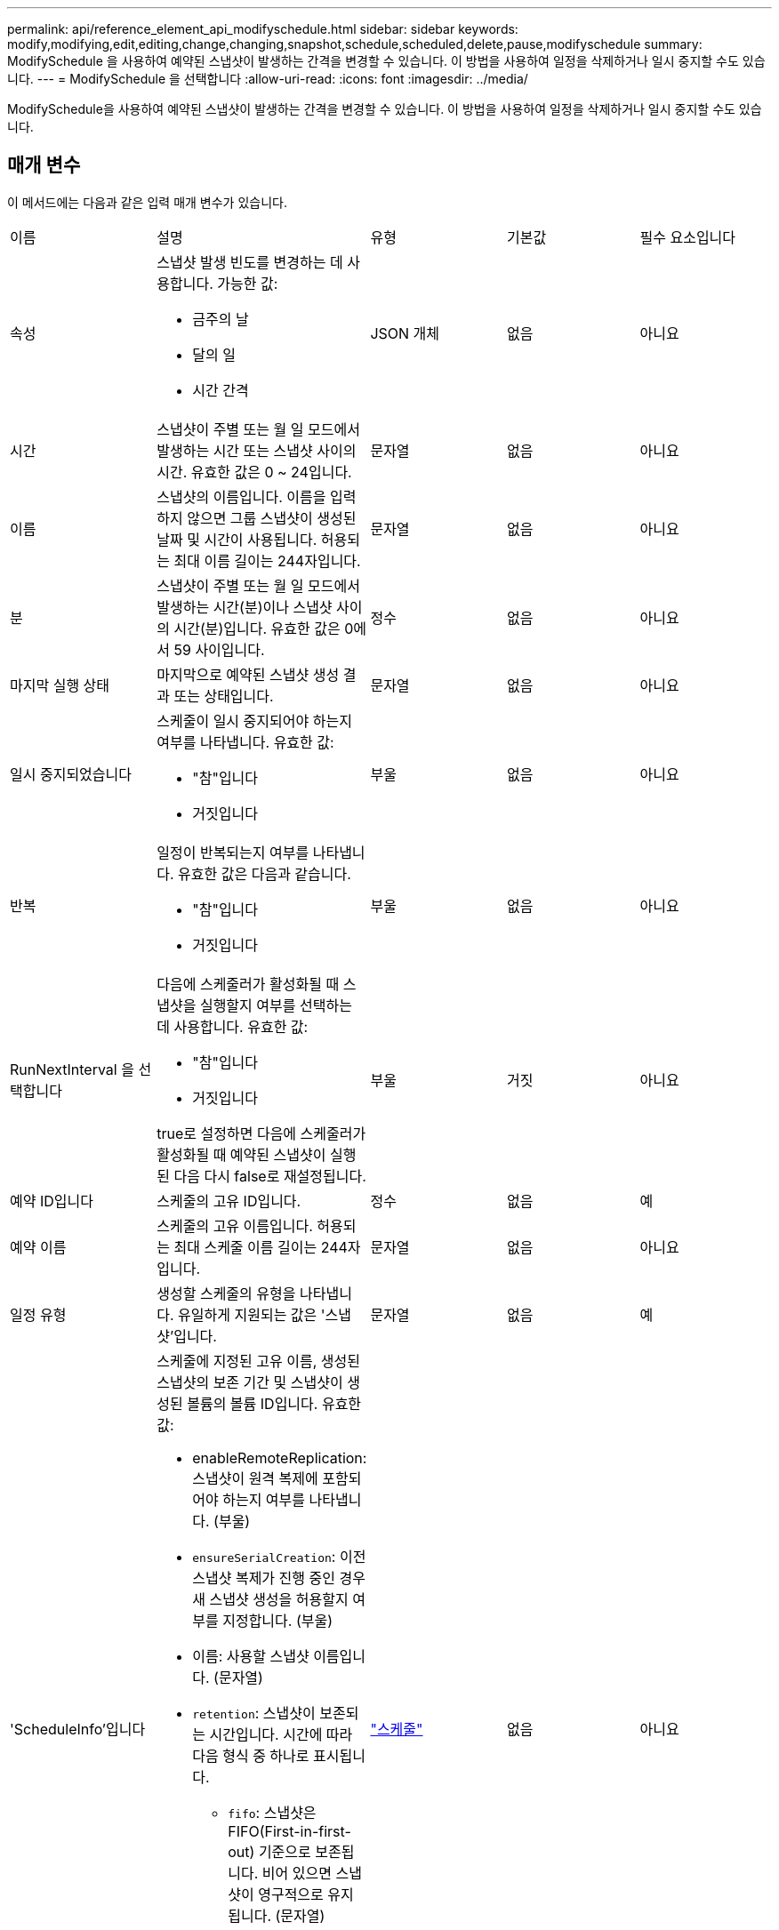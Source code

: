 ---
permalink: api/reference_element_api_modifyschedule.html 
sidebar: sidebar 
keywords: modify,modifying,edit,editing,change,changing,snapshot,schedule,scheduled,delete,pause,modifyschedule 
summary: ModifySchedule 을 사용하여 예약된 스냅샷이 발생하는 간격을 변경할 수 있습니다. 이 방법을 사용하여 일정을 삭제하거나 일시 중지할 수도 있습니다. 
---
= ModifySchedule 을 선택합니다
:allow-uri-read: 
:icons: font
:imagesdir: ../media/


[role="lead"]
ModifySchedule을 사용하여 예약된 스냅샷이 발생하는 간격을 변경할 수 있습니다. 이 방법을 사용하여 일정을 삭제하거나 일시 중지할 수도 있습니다.



== 매개 변수

이 메서드에는 다음과 같은 입력 매개 변수가 있습니다.

|===


| 이름 | 설명 | 유형 | 기본값 | 필수 요소입니다 


 a| 
속성
 a| 
스냅샷 발생 빈도를 변경하는 데 사용합니다. 가능한 값:

* 금주의 날
* 달의 일
* 시간 간격

 a| 
JSON 개체
 a| 
없음
 a| 
아니요



 a| 
시간
 a| 
스냅샷이 주별 또는 월 일 모드에서 발생하는 시간 또는 스냅샷 사이의 시간. 유효한 값은 0 ~ 24입니다.
 a| 
문자열
 a| 
없음
 a| 
아니요



 a| 
이름
 a| 
스냅샷의 이름입니다. 이름을 입력하지 않으면 그룹 스냅샷이 생성된 날짜 및 시간이 사용됩니다. 허용되는 최대 이름 길이는 244자입니다.
 a| 
문자열
 a| 
없음
 a| 
아니요



 a| 
분
 a| 
스냅샷이 주별 또는 월 일 모드에서 발생하는 시간(분)이나 스냅샷 사이의 시간(분)입니다. 유효한 값은 0에서 59 사이입니다.
 a| 
정수
 a| 
없음
 a| 
아니요



| 마지막 실행 상태 | 마지막으로 예약된 스냅샷 생성 결과 또는 상태입니다. | 문자열 | 없음 | 아니요 


 a| 
일시 중지되었습니다
 a| 
스케줄이 일시 중지되어야 하는지 여부를 나타냅니다. 유효한 값:

* "참"입니다
* 거짓입니다

 a| 
부울
 a| 
없음
 a| 
아니요



 a| 
반복
 a| 
일정이 반복되는지 여부를 나타냅니다. 유효한 값은 다음과 같습니다.

* "참"입니다
* 거짓입니다

 a| 
부울
 a| 
없음
 a| 
아니요



 a| 
RunNextInterval 을 선택합니다
 a| 
다음에 스케줄러가 활성화될 때 스냅샷을 실행할지 여부를 선택하는 데 사용합니다. 유효한 값:

* "참"입니다
* 거짓입니다


true로 설정하면 다음에 스케줄러가 활성화될 때 예약된 스냅샷이 실행된 다음 다시 false로 재설정됩니다.
 a| 
부울
 a| 
거짓
 a| 
아니요



 a| 
예약 ID입니다
 a| 
스케줄의 고유 ID입니다.
 a| 
정수
 a| 
없음
 a| 
예



 a| 
예약 이름
 a| 
스케줄의 고유 이름입니다. 허용되는 최대 스케줄 이름 길이는 244자입니다.
 a| 
문자열
 a| 
없음
 a| 
아니요



 a| 
일정 유형
 a| 
생성할 스케줄의 유형을 나타냅니다. 유일하게 지원되는 값은 '스냅샷'입니다.
 a| 
문자열
 a| 
없음
 a| 
예



 a| 
'ScheduleInfo'입니다
 a| 
스케줄에 지정된 고유 이름, 생성된 스냅샷의 보존 기간 및 스냅샷이 생성된 볼륨의 볼륨 ID입니다. 유효한 값:

* enableRemoteReplication: 스냅샷이 원격 복제에 포함되어야 하는지 여부를 나타냅니다. (부울)
* `ensureSerialCreation`: 이전 스냅샷 복제가 진행 중인 경우 새 스냅샷 생성을 허용할지 여부를 지정합니다. (부울)
* 이름: 사용할 스냅샷 이름입니다. (문자열)
* `retention`: 스냅샷이 보존되는 시간입니다. 시간에 따라 다음 형식 중 하나로 표시됩니다.
+
** `fifo`: 스냅샷은 FIFO(First-in-first-out) 기준으로 보존됩니다. 비어 있으면 스냅샷이 영구적으로 유지됩니다. (문자열)
** "HH:mm:ss"


* 'volumeID': 스냅샷에 포함될 볼륨의 ID입니다. (정수)
* '볼륨': 그룹 스냅샷에 포함될 볼륨 ID 목록입니다. (정수 배열)

 a| 
link:reference_element_api_schedule.html["스케줄"^]
 a| 
없음
 a| 
아니요



 a| 
snapMirrorLabel
 a| 
SnapMirror 소프트웨어에서 SnapMirror 엔드포인트에 대한 스냅샷 보존 정책을 지정하는 데 사용되는 레이블입니다.
 a| 
문자열
 a| 
없음
 a| 
아니요



 a| 
삭제
 a| 
스케줄이 삭제되도록 표시되었는지 여부를 나타냅니다. 유효한 값:

* "참"입니다
* 거짓입니다

 a| 
부울
 a| 
없음
 a| 
아니요



 a| 
시작 날짜
 a| 
일정이 처음 시작되거나 시작될 날짜를 나타냅니다.
 a| 
ISO 8601 날짜 문자열
 a| 
없음
 a| 
아니요



 a| 
몬트데이즈입니다
 a| 
스냅샷이 생성되는 월의 일. 유효한 값은 1부터 31까지입니다.
 a| 
정수 배열
 a| 
없음
 a| 
예



 a| 
평일
 a| 
스냅샷이 생성되는 요일. 요일은 일요일부터 0의 값과 1의 오프셋으로 시작됩니다.
 a| 
문자열
 a| 
없음
 a| 
아니요

|===


== 반환 값

이 메서드의 반환 값은 다음과 같습니다.

|===


| 이름 | 설명 | 유형 


 a| 
스케줄
 a| 
수정된 일정 특성이 포함된 개체입니다.
 a| 
xref:reference_element_api_schedule.adoc[스케줄]

|===


== 요청 예

[listing]
----
{
  "method": "ModifySchedule",
  "params": {
    "scheduleName" : "Chicago",
    "scheduleID" : 3
    },
  "id": 1
}
----


== 응답 예

[listing]
----
{
  "id": 1,
  "result": {
    "schedule": {
      "attributes": {
        "frequency": "Days Of Week"
            },
      "hasError": false,
      "hours": 5,
      "lastRunStatus": "Success",
      "lastRunTimeStarted": null,
      "minutes": 0,
      "monthdays": [],
      "paused": false,
      "recurring": true,
      "runNextInterval": false,
      "scheduleID": 3,
      "scheduleInfo": {
        "volumeID": "2"
            },
      "scheduleName": "Chicago",
      "scheduleType": "Snapshot",
      "startingDate": null,
      "toBeDeleted": false,
      "weekdays": [
        {
          "day": 2,
          "offset": 1
      }
      ]
    }
  }
}
----


== 버전 이후 새로운 기능

9.6
